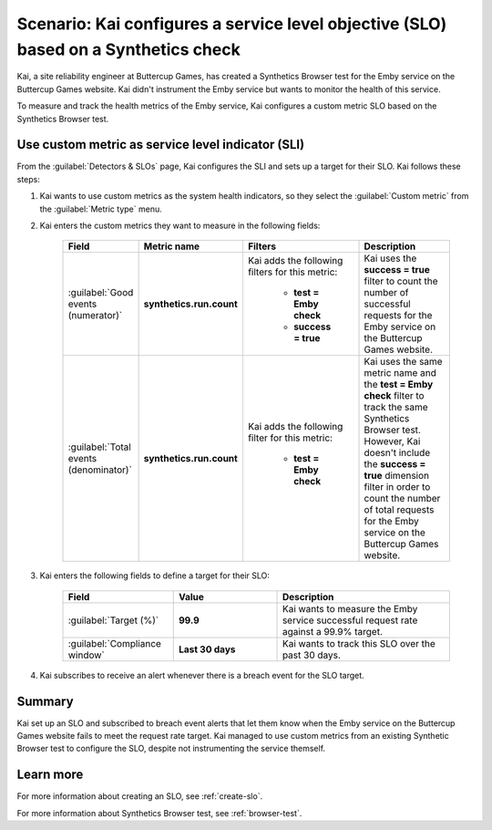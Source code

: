 .. _custom-metric-slo-scenario:

*********************************************************************************************
Scenario: Kai configures a service level objective (SLO) based on a Synthetics check
*********************************************************************************************


.. meta::
    :description: This Splunk service level objective (SLO) scenario describes how to configure an SLO based on a Synthetics check

Kai, a site reliability engineer at Buttercup Games, has created a Synthetics Browser test for the Emby service on the Buttercup Games website. Kai didn't instrument the Emby service but wants to monitor the health of this service.

To measure and track the health metrics of the Emby service, Kai configures a custom metric SLO based on the Synthetics Browser test.

Use custom metric as service level indicator (SLI)
======================================================

From the :guilabel:`Detectors & SLOs` page, Kai configures the SLI and sets up a target for their SLO. Kai follows these steps: 

#. Kai wants to use custom metrics as the system health indicators, so they select the :guilabel:`Custom metric` from the :guilabel:`Metric type` menu.
#. Kai enters the custom metrics they want to measure in the following fields:

    .. list-table::
        :header-rows: 1
        :widths: 10 20 30 40

        * - Field
          - Metric name
          - Filters
          - Description 

        * - :guilabel:`Good events (numerator)`
          - :strong:`synthetics.run.count`
          - Kai adds the following filters for this metric:
            
              * :strong:`test = Emby check`
              * :strong:`success = true`
          - Kai uses the :strong:`success = true` filter to count the number of successful requests for the Emby service on the Buttercup Games website.

        * - :guilabel:`Total events (denominator)`
          - :strong:`synthetics.run.count`
          - Kai adds the following filter for this metric:

              * :strong:`test = Emby check`
          - Kai uses the same metric name and the :strong:`test = Emby check` filter to track the same Synthetics Browser test. However, Kai doesn't include the :strong:`success = true` dimension filter in order to count the number of total requests for the Emby service on the Buttercup Games website.

#. Kai enters the following fields to define a target for their SLO:

    .. list-table::
        :header-rows: 1
        :widths: 32 30 50

        * - Field
          - Value 
          - Description 

        * - :guilabel:`Target (%)`
          - :strong:`99.9`
          - Kai wants to measure the Emby service successful request rate against a 99.9% target.

        * - :guilabel:`Compliance window`
          - :strong:`Last 30 days`
          - Kai wants to track this SLO over the past 30 days.

#. Kai subscribes to receive an alert whenever there is a breach event for the SLO target.

.. image:: /_images/images-slo/custom-metric-slo-scenario.png
    :width: 100%
    :alt: This image shows Kai's SLO configuration using the ``synthetics.run.count`` metric and appropriate filters.


Summary
=======================

Kai set up an SLO and subscribed to breach event alerts that let them know when the Emby service on the Buttercup Games website fails to meet the request rate target. Kai managed to use custom metrics from an existing Synthetic Browser test to configure the SLO, despite not instrumenting the service themself.

Learn more
=======================

For more information about creating an SLO, see :ref:`create-slo`. 

For more information about Synthetics Browser test, see :ref:`browser-test`.
